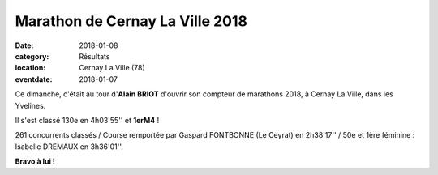 Marathon de Cernay La Ville 2018
================================

:date: 2018-01-08
:category: Résultats
:location: Cernay La Ville (78)
:eventdate: 2018-01-07

.. image:: http://assets.acr-dijon.org/cernay2018.jpg

Ce dimanche, c'était au tour d'**Alain BRIOT** d'ouvrir son compteur de marathons 2018, à Cernay La Ville, dans les Yvelines.

Il s'est classé 130e en 4h03'55'' et **1erM4** !

261 concurrents classés / Course remportée par Gaspard FONTBONNE (Le Ceyrat) en 2h38'17'' / 50e et 1ère féminine : Isabelle DREMAUX en 3h36'01''.

**Bravo à lui !**
